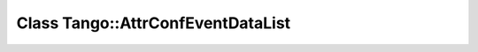 Class Tango::AttrConfEventDataList
==================================

.. doxygenclass:: Tango::AttrConfEventDataList
